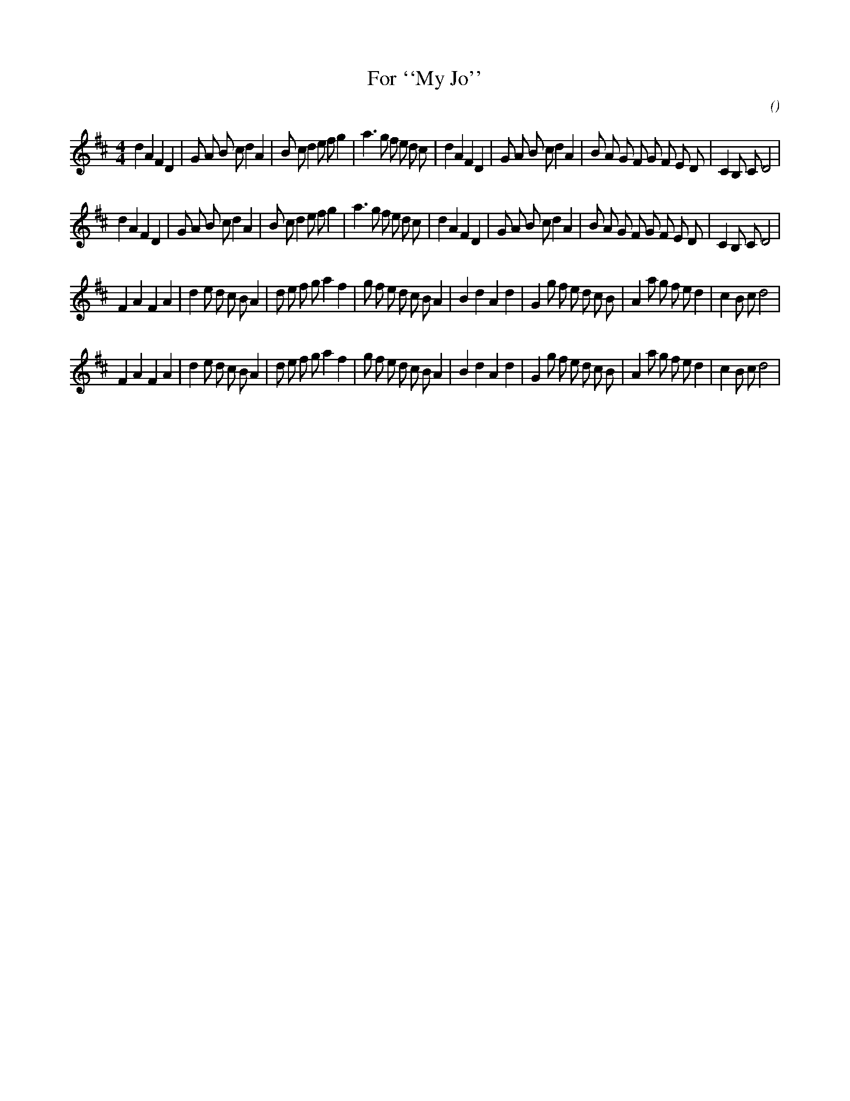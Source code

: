 X:1
T: For ``My Jo''
N:5 March 1999
C:
S:
A:
O:
R:
M:4/4
K:D
I:speed 200
%W: A
% voice 1 (1 lines, 44 notes)
K:D
M:4/4
L:1/16
d4 A4 F4 D4 |G2 A2 B2 c2 d4 A4 |B2 c2 d4 e2 f2 g4 |a6 g2 f2 e2 d2 c2 |d4 A4 F4 D4 |G2 A2 B2 c2 d4 A4 |B2 A2 G2 F2 G2 F2 E2 D2 |C4 B,2 C2 D8 |
%W:
% voice 1 (1 lines, 44 notes)
d4 A4 F4 D4 |G2 A2 B2 c2 d4 A4 |B2 c2 d4 e2 f2 g4 |a6 g2 f2 e2 d2 c2 |d4 A4 F4 D4 |G2 A2 B2 c2 d4 A4 |B2 A2 G2 F2 G2 F2 E2 D2 |C4 B,2 C2 D8 |
%W: B
% voice 1 (1 lines, 44 notes)
F4 A4 F4 A4 |d4 e2 d2 c2 B2 A4 |d2 e2 f2 g2 a4 f4 |g2 f2 e2 d2 c2 B2 A4 |B4 d4 A4 d4 |G4 g2 f2 e2 d2 c2 B2 |A4 a2 g2 f2 e2 d4 |c4 B2 c2 d8 |
%W:
% voice 1 (1 lines, 44 notes)
F4 A4 F4 A4 |d4 e2 d2 c2 B2 A4 |d2 e2 f2 g2 a4 f4 |g2 f2 e2 d2 c2 B2 A4 |B4 d4 A4 d4 |G4 g2 f2 e2 d2 c2 B2 |A4 a2 g2 f2 e2 d4 |c4 B2 c2 d8 |
